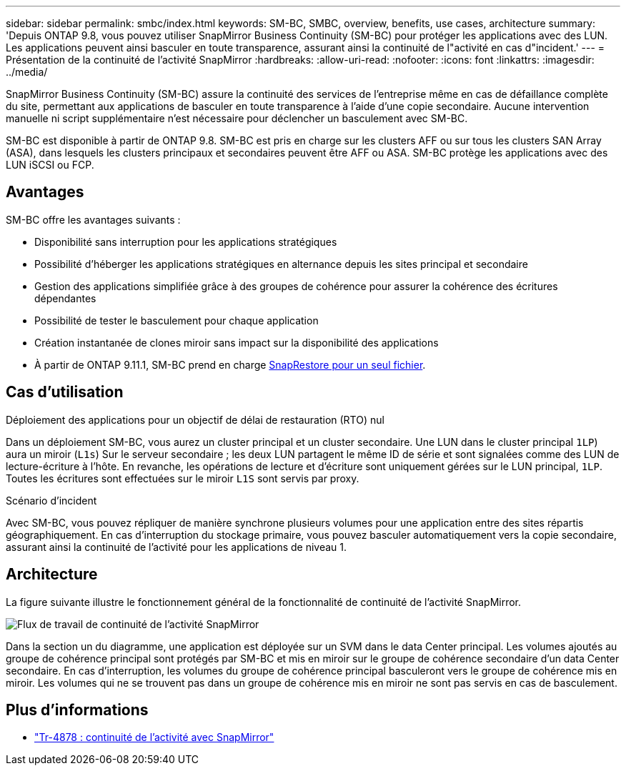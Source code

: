 ---
sidebar: sidebar 
permalink: smbc/index.html 
keywords: SM-BC, SMBC, overview, benefits, use cases, architecture 
summary: 'Depuis ONTAP 9.8, vous pouvez utiliser SnapMirror Business Continuity (SM-BC) pour protéger les applications avec des LUN. Les applications peuvent ainsi basculer en toute transparence, assurant ainsi la continuité de l"activité en cas d"incident.' 
---
= Présentation de la continuité de l'activité SnapMirror
:hardbreaks:
:allow-uri-read: 
:nofooter: 
:icons: font
:linkattrs: 
:imagesdir: ../media/


[role="lead"]
SnapMirror Business Continuity (SM-BC) assure la continuité des services de l'entreprise même en cas de défaillance complète du site, permettant aux applications de basculer en toute transparence à l'aide d'une copie secondaire. Aucune intervention manuelle ni script supplémentaire n'est nécessaire pour déclencher un basculement avec SM-BC.

SM-BC est disponible à partir de ONTAP 9.8. SM-BC est pris en charge sur les clusters AFF ou sur tous les clusters SAN Array (ASA), dans lesquels les clusters principaux et secondaires peuvent être AFF ou ASA. SM-BC protège les applications avec des LUN iSCSI ou FCP.



== Avantages

SM-BC offre les avantages suivants :

* Disponibilité sans interruption pour les applications stratégiques
* Possibilité d'héberger les applications stratégiques en alternance depuis les sites principal et secondaire
* Gestion des applications simplifiée grâce à des groupes de cohérence pour assurer la cohérence des écritures dépendantes
* Possibilité de tester le basculement pour chaque application
* Création instantanée de clones miroir sans impact sur la disponibilité des applications
* À partir de ONTAP 9.11.1, SM-BC prend en charge xref:../data-protection/restore-single-file-snapshot-task.html[SnapRestore pour un seul fichier].




== Cas d'utilisation

.Déploiement des applications pour un objectif de délai de restauration (RTO) nul
Dans un déploiement SM-BC, vous aurez un cluster principal et un cluster secondaire. Une LUN dans le cluster principal  `1LP`) aura un miroir (`L1s`) Sur le serveur secondaire ; les deux LUN partagent le même ID de série et sont signalées comme des LUN de lecture-écriture à l'hôte. En revanche, les opérations de lecture et d'écriture sont uniquement gérées sur le LUN principal, `1LP`. Toutes les écritures sont effectuées sur le miroir `L1S` sont servis par proxy.

.Scénario d'incident
Avec SM-BC, vous pouvez répliquer de manière synchrone plusieurs volumes pour une application entre des sites répartis géographiquement. En cas d'interruption du stockage primaire, vous pouvez basculer automatiquement vers la copie secondaire, assurant ainsi la continuité de l'activité pour les applications de niveau 1.



== Architecture

La figure suivante illustre le fonctionnement général de la fonctionnalité de continuité de l'activité SnapMirror.

image:workflow_san_snapmirror_business_continuity.png["Flux de travail de continuité de l'activité SnapMirror"]

Dans la section un du diagramme, une application est déployée sur un SVM dans le data Center principal. Les volumes ajoutés au groupe de cohérence principal sont protégés par SM-BC et mis en miroir sur le groupe de cohérence secondaire d'un data Center secondaire. En cas d'interruption, les volumes du groupe de cohérence principal basculeront vers le groupe de cohérence mis en miroir. Les volumes qui ne se trouvent pas dans un groupe de cohérence mis en miroir ne sont pas servis en cas de basculement.



== Plus d'informations

* link:https://www.netapp.com/pdf.html?item=/media/21888-tr-4878.pdf["Tr-4878 : continuité de l'activité avec SnapMirror"^]

